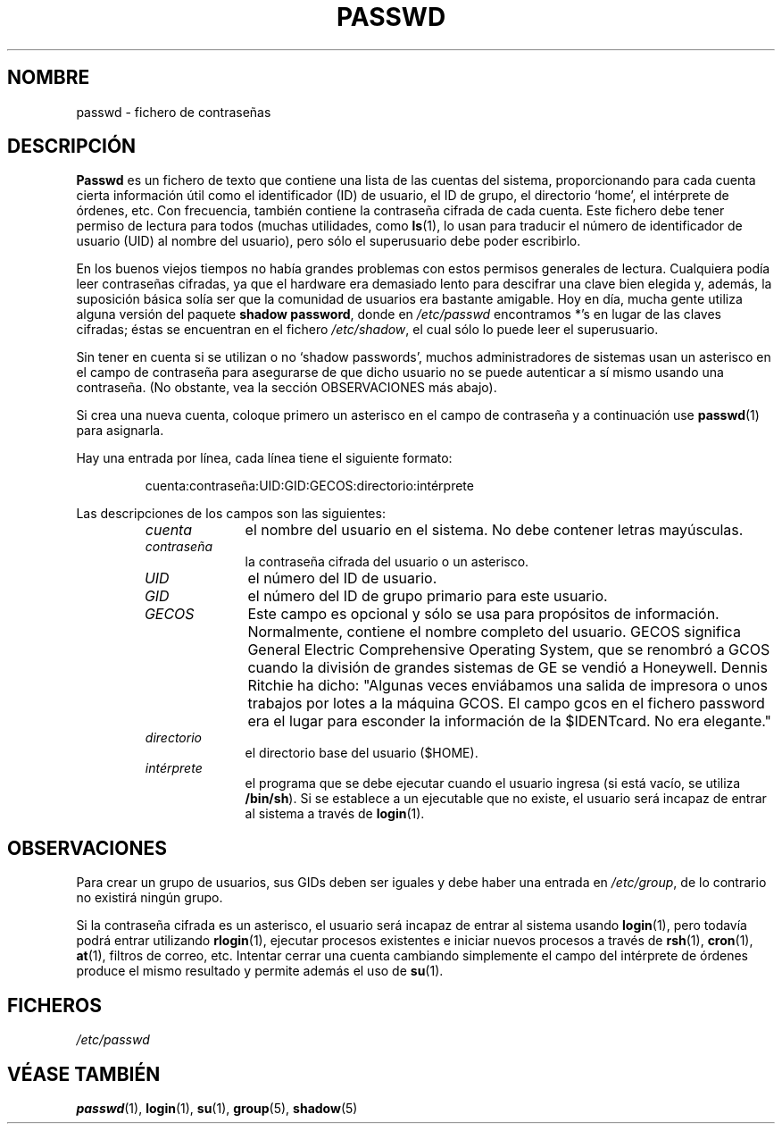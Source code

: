 .\" Copyright (c) 1993 Michael Haardt (michael@moria.de), Fri Apr  2 11:32:09 MET DST 1993
.\"
.\" This is free documentation; you can redistribute it and/or
.\" modify it under the terms of the GNU General Public License as
.\" published by the Free Software Foundation; either version 2 of
.\" the License, or (at your option) any later version.
.\"
.\" The GNU General Public License's references to "object code"
.\" and "executables" are to be interpreted as the output of any
.\" document formatting or typesetting system, including
.\" intermediate and printed output.
.\"
.\" This manual is distributed in the hope that it will be useful,
.\" but WITHOUT ANY WARRANTY; without even the implied warranty of
.\" MERCHANTABILITY or FITNESS FOR A PARTICULAR PURPOSE.  See the
.\" GNU General Public License for more details.
.\"
.\" You should have received a copy of the GNU General Public
.\" License along with this manual; if not, write to the Free
.\" Software Foundation, Inc., 59 Temple Place, Suite 330, Boston, MA 02111,
.\" USA.
.\"
.\" Modified Sun Jul 25 10:46:28 1993 by Rik Faith (faith@cs.unc.edu)
.\" Modified Sun Aug 21 18:12:27 1994 by Rik Faith (faith@cs.unc.edu)
.\" Modified Sun Jun 18 01:53:57 1995 by Andries Brouwer (aeb@cwi.nl)
.\" Translated Tue Jul 23 11:06:10 1996 by Diego Novillo (diego@cs.ualberta.ca)
.\" Modified Mon Jan  5 20:24:40 MET 1998 by Michael Haardt
.\"  (michael@cantor.informatik.rwth-aachen.de)
.\" Translation revised June 6 1998
.\" Translation revised Wed Aug 19 1998 by Juan Piernas <piernas@ditec.um.es>
.\"
.TH PASSWD 5 "5 Enero 1998" "Linux" "Formatos de Fichero"
.SH NOMBRE
passwd \- fichero de contraseñas
.SH DESCRIPCIÓN
.B Passwd
es un fichero de texto que contiene una lista de las cuentas del sistema,
proporcionando para cada cuenta cierta información útil como el
identificador (ID) de usuario, el ID de grupo, el directorio `home', el
intérprete de órdenes, etc.
Con frecuencia, también contiene la contraseña cifrada de cada cuenta.
Este fichero debe tener permiso de lectura para todos (muchas utilidades,
como 
.BR ls (1),
lo usan para traducir el número de identificador de
usuario (UID) al nombre del usuario), pero sólo el superusuario debe
poder escribirlo.
.PP
En los buenos viejos tiempos no había grandes problemas con estos permisos
generales de lectura. Cualquiera podía leer contraseñas cifradas, ya que el
hardware era demasiado lento para descifrar una clave bien elegida
y, además, la suposición básica solía ser que la comunidad de usuarios era
bastante amigable. Hoy en día, mucha gente
utiliza alguna versión del paquete \fBshadow password\fP, donde en 
.I /etc/passwd
encontramos *'s en lugar de las claves cifradas; éstas se encuentran 
en el fichero
.IR /etc/shadow ,
el cual sólo lo puede leer el superusuario.
.PP
Sin tener en cuenta si se utilizan o no `shadow passwords', muchos
administradores de sistemas usan un asterisco en el campo de contraseña
para asegurarse de que dicho usuario no se puede autenticar a sí
mismo usando una contraseña. (No obstante, vea la sección OBSERVACIONES más abajo).
.PP
Si crea una nueva cuenta, coloque primero un asterisco en el campo de
contraseña y a continuación use
.BR passwd (1)
para asignarla.
.PP
Hay una entrada por línea, cada línea tiene el siguiente formato:
.sp
.RS
cuenta:contraseña:UID:GID:GECOS:directorio:intérprete
.RE
.sp
Las descripciones de los campos son las siguientes:
.sp
.RS
.TP 1.0in
.I cuenta
el nombre del usuario en el sistema. No debe contener letras mayúsculas.
.TP
.I contraseña
la contraseña cifrada del usuario o un asterisco.
.TP
.I UID
el número del ID de usuario.
.TP
.I GID
el número del ID de grupo primario para este usuario.
.TP
.I GECOS
Este campo es opcional y sólo se usa para propósitos de información.
Normalmente, contiene el nombre completo del usuario. GECOS significa General
Electric Comprehensive Operating System, que se renombró a GCOS cuando
la división de grandes sistemas de GE se vendió a Honeywell.  Dennis Ritchie
ha dicho: "Algunas veces enviábamos una salida de impresora o unos trabajos
por lotes a la máquina GCOS. El campo gcos en el fichero password era el
lugar para esconder la información de la $IDENTcard. No era elegante."
.TP
.I directorio
el directorio base del usuario ($HOME).
.TP
.I intérprete
el programa que se debe ejecutar cuando el usuario ingresa (si está vacío,
se utiliza
.BR /bin/sh ).
Si se establece a un ejecutable que no existe, el usuario será incapaz de
entrar al sistema a través de
.BR login (1).
.RE
.SH OBSERVACIONES
Para crear un grupo de usuarios, sus GIDs deben ser iguales y debe
haber una entrada en \fI/etc/group\fP, de lo contrario no existirá ningún
grupo.
.PP
Si la contraseña cifrada es un asterisco, el usuario será incapaz de entrar
al sistema usando
.BR login (1),
pero todavía podrá entrar utilizando
.BR rlogin (1),
ejecutar procesos existentes e iniciar nuevos procesos a través de
.BR rsh (1),
.BR cron (1),
.BR at (1),
filtros de correo, etc. Intentar cerrar una cuenta cambiando simplemente el
campo del intérprete de órdenes produce el mismo resultado y permite
además el uso de
.BR su (1).
.SH FICHEROS
.I /etc/passwd
.SH "VÉASE TAMBIÉN"
.BR passwd (1),
.BR login (1),
.BR su (1),
.BR group (5),
.BR shadow (5)
